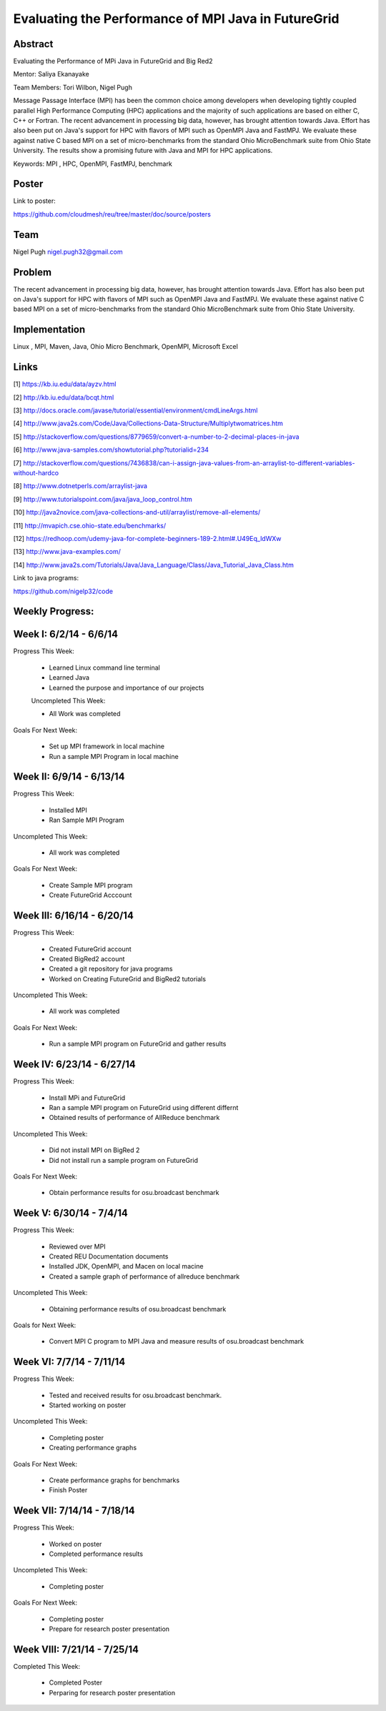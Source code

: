 Evaluating the Performance of MPI Java in FutureGrid 
======================================================================

Abstract
---------------------------------------------------------------------
Evaluating the Performance of MPi Java in FutureGrid and Big Red2

Mentor:  Saliya Ekanayake

Team Members: Tori Wilbon, Nigel Pugh


Message Passage Interface (MPI) has been the common choice among developers when developing tightly coupled
parallel High Performance Computing (HPC) applications and the majority of such applications are based on
either C, C++ or Fortran. The recent advancement in processing big data, however, has brought attention
towards Java. Effort has also been put on Java's support for HPC with flavors of MPI such as OpenMPI Java
and FastMPJ. We evaluate these against native C based MPI on a set of micro-benchmarks from the standard
Ohio MicroBenchmark suite from Ohio State University. The results show a promising future with Java and MPI
for HPC applications.


Keywords: MPI , HPC, OpenMPI, FastMPJ, benchmark



Poster
----------------------------------------------------------------------
Link to poster:

https://github.com/cloudmesh/reu/tree/master/doc/source/posters



Team
----------------------------------------------------------------------



Nigel Pugh
nigel.pugh32@gmail.com


Problem
----------------------------------------------------------------------

The recent advancement in processing big data, however, has brought attention towards Java. Effort has also been put on Java's support
for HPC with flavors of MPI such as OpenMPI Java and FastMPJ. We evaluate these against native C based MPI on a set of micro-benchmarks
from the standard Ohio MicroBenchmark suite from Ohio State University.





Implementation
----------------------------------------------------------------------
Linux , MPI, Maven, Java, Ohio Micro Benchmark, OpenMPI, Microsoft Excel

Links
----------------------------------------------------------------------


[1] https://kb.iu.edu/data/ayzv.html

[2] http://kb.iu.edu/data/bcqt.html

[3] http://docs.oracle.com/javase/tutorial/essential/environment/cmdLineArgs.html

[4] http://www.java2s.com/Code/Java/Collections-Data-Structure/Multiplytwomatrices.htm

[5] http://stackoverflow.com/questions/8779659/convert-a-number-to-2-decimal-places-in-java

[6] http://www.java-samples.com/showtutorial.php?tutorialid=234

[7] http://stackoverflow.com/questions/7436838/can-i-assign-java-values-from-an-arraylist-to-different-variables-without-hardco

[8] http://www.dotnetperls.com/arraylist-java

[9] http://www.tutorialspoint.com/java/java_loop_control.htm

[10] http://java2novice.com/java-collections-and-util/arraylist/remove-all-elements/

[11] http://mvapich.cse.ohio-state.edu/benchmarks/

[12] https://redhoop.com/udemy-java-for-complete-beginners-189-2.html#.U49Eq_ldWXw

[13] http://www.java-examples.com/

[14]  http://www.java2s.com/Tutorials/Java/Java_Language/Class/Java_Tutorial_Java_Class.htm


Link to java programs:

https://github.com/nigelp32/code

Weekly Progress:
---------------------------------------------------------------------- 

Week I: 6/2/14 - 6/6/14
----------------------------------------------------------------------
Progress This Week:

 * Learned Linux command line terminal
 * Learned Java
 * Learned the purpose and importance of our projects

 Uncompleted This Week:

 * All Work was completed

Goals For Next Week:

 * Set up MPI framework in local machine
 * Run a sample MPI Program in local machine
 
Week II: 6/9/14 - 6/13/14
---------------------------------------------------------------------
Progress This Week:

 * Installed MPI 
 * Ran Sample MPI Program


Uncompleted This Week:

 * All work was completed
 
Goals For Next Week:

 * Create Sample MPI program
 * Create FutureGrid Acccount
 

Week III: 6/16/14 - 6/20/14
-------------------------------------------------------------------------
Progress This Week:

 * Created FutureGrid account
 * Created BigRed2 account
 * Created a git repository for java programs
 * Worked on Creating FutureGrid and BigRed2 tutorials

Uncompleted This Week:

 * All work was completed
Goals For Next Week:

 * Run a sample MPI program on FutureGrid and gather results
 
Week IV: 6/23/14 - 6/27/14
---------------------------------------------------------------------------
Progress This Week:

 * Install MPi and FutureGrid
 * Ran a sample MPI program on FutureGrid using different differnt 
 * Obtained results of performance of AllReduce benchmark
 
Uncompleted This Week:
 
 * Did not install MPI on BigRed 2
 * Did not install run a sample program on FutureGrid
 
Goals For Next Week:

 * Obtain performance  results for osu.broadcast benchmark
Week V: 6/30/14 - 7/4/14
---------------------------------------------------------------------------
Progress This Week:

  * Reviewed over MPI
  * Created REU Documentation documents
  * Installed JDK, OpenMPI, and Macen on local macine
  * Created a sample graph of performance of allreduce benchmark
Uncompleted This Week:

  * Obtaining performance results of osu.broadcast benchmark
 
Goals for Next Week:

  * Convert MPI C program to MPI Java and measure results of osu.broadcast benchmark
Week VI: 7/7/14 - 7/11/14
-------------------------------------------------------------------------------
Progress This Week:

  * Tested and received results for osu.broadcast benchmark.
  * Started working on poster
  
Uncompleted This Week:

  * Completing poster
  * Creating performance graphs
  
Goals For Next Week:

  * Create performance graphs for benchmarks
  * Finish Poster

Week VII: 7/14/14 - 7/18/14
---------------------------------------------------------------------------------
Progress This Week:

  * Worked on poster
  * Completed performance results
  
  
Uncompleted This Week:
  
  * Completing poster
  

Goals For Next Week:

  * Completing poster
  * Prepare for research poster presentation 
  
Week VIII: 7/21/14 - 7/25/14
---------------------------------------------------------------------------------  
Completed This Week:

 * Completed Poster
 * Perparing for research poster presentation
  
  
  
